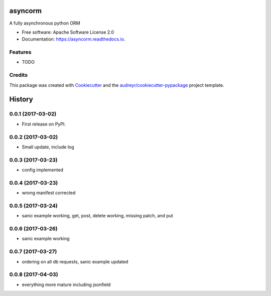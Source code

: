 ===============================
asyncorm
===============================


.. image:: https://img.shields.io/pypi/v/asyncorm.svg
        :target: https://pypi.python.org/pypi/asyncorm

.. image:: https://img.shields.io/travis/monobot/asyncorm.svg
        :target: https://travis-ci.org/monobot/asyncorm

.. image:: https://readthedocs.org/projects/asyncorm/badge/?version=latest
        :target: https://asyncorm.readthedocs.io/en/latest/?badge=latest
        :alt: Documentation Status

.. image:: https://pyup.io/repos/github/monobot/asyncorm/shield.svg
     :target: https://pyup.io/repos/github/monobot/asyncorm/
     :alt: Updates


A fully asynchronous python ORM


* Free software: Apache Software License 2.0
* Documentation: https://asyncorm.readthedocs.io.


Features
--------

* TODO

Credits
---------

This package was created with Cookiecutter_ and the `audreyr/cookiecutter-pypackage`_ project template.

.. _Cookiecutter: https://github.com/audreyr/cookiecutter
.. _`audreyr/cookiecutter-pypackage`: https://github.com/audreyr/cookiecutter-pypackage



=======
History
=======

0.0.1 (2017-03-02)
------------------

* First release on PyPI.

0.0.2 (2017-03-02)
------------------

* Small update, include log

0.0.3 (2017-03-23)
------------------

* config implemented

0.0.4 (2017-03-23)
------------------

* wrong manifest corrected

0.0.5 (2017-03-24)
------------------

* sanic example working, get, post, delete working, missing patch, and put

0.0.6 (2017-03-26)
------------------

* sanic example working

0.0.7 (2017-03-27)
------------------

* ordering on all db requests, sanic example updated

0.0.8 (2017-04-03)
------------------

* everything more mature including jsonfield



